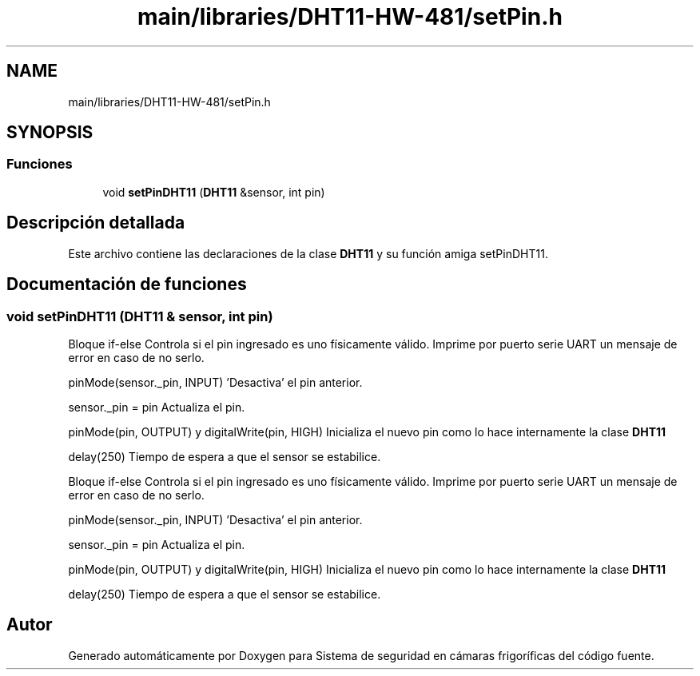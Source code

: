 .TH "main/libraries/DHT11-HW-481/setPin.h" 3 "Sistema de seguridad en cámaras frigoríficas" \" -*- nroff -*-
.ad l
.nh
.SH NAME
main/libraries/DHT11-HW-481/setPin.h
.SH SYNOPSIS
.br
.PP
.SS "Funciones"

.in +1c
.ti -1c
.RI "void \fBsetPinDHT11\fP (\fBDHT11\fP &sensor, int pin)"
.br
.in -1c
.SH "Descripción detallada"
.PP 
Este archivo contiene las declaraciones de la clase \fBDHT11\fP y su función amiga setPinDHT11\&. 
.SH "Documentación de funciones"
.PP 
.SS "void setPinDHT11 (\fBDHT11\fP & sensor, int pin)"
Bloque if-else Controla si el pin ingresado es uno físicamente válido\&. Imprime por puerto serie UART un mensaje de error en caso de no serlo\&.

.PP
pinMode(sensor\&._pin, INPUT) 'Desactiva' el pin anterior\&.

.PP
sensor\&._pin = pin Actualiza el pin\&.

.PP
pinMode(pin, OUTPUT) y digitalWrite(pin, HIGH) Inicializa el nuevo pin como lo hace internamente la clase \fBDHT11\fP

.PP
delay(250) Tiempo de espera a que el sensor se estabilice\&.

.PP
Bloque if-else Controla si el pin ingresado es uno físicamente válido\&. Imprime por puerto serie UART un mensaje de error en caso de no serlo\&.

.PP
pinMode(sensor\&._pin, INPUT) 'Desactiva' el pin anterior\&.

.PP
sensor\&._pin = pin Actualiza el pin\&.

.PP
pinMode(pin, OUTPUT) y digitalWrite(pin, HIGH) Inicializa el nuevo pin como lo hace internamente la clase \fBDHT11\fP

.PP
delay(250) Tiempo de espera a que el sensor se estabilice\&.
.SH "Autor"
.PP 
Generado automáticamente por Doxygen para Sistema de seguridad en cámaras frigoríficas del código fuente\&.

